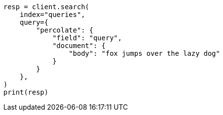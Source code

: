 // This file is autogenerated, DO NOT EDIT
// mapping/types/percolator.asciidoc:165

[source, python]
----
resp = client.search(
    index="queries",
    query={
        "percolate": {
            "field": "query",
            "document": {
                "body": "fox jumps over the lazy dog"
            }
        }
    },
)
print(resp)
----
